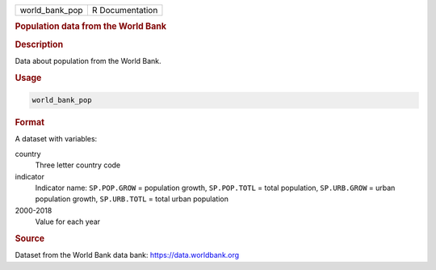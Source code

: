 .. container::

   .. container::

      ============== ===============
      world_bank_pop R Documentation
      ============== ===============

      .. rubric:: Population data from the World Bank
         :name: population-data-from-the-world-bank

      .. rubric:: Description
         :name: description

      Data about population from the World Bank.

      .. rubric:: Usage
         :name: usage

      .. code:: R

         world_bank_pop

      .. rubric:: Format
         :name: format

      A dataset with variables:

      country
         Three letter country code

      indicator
         Indicator name: ``SP.POP.GROW`` = population growth,
         ``SP.POP.TOTL`` = total population, ``SP.URB.GROW`` = urban
         population growth, ``SP.URB.TOTL`` = total urban population

      2000-2018
         Value for each year

      .. rubric:: Source
         :name: source

      Dataset from the World Bank data bank: https://data.worldbank.org

